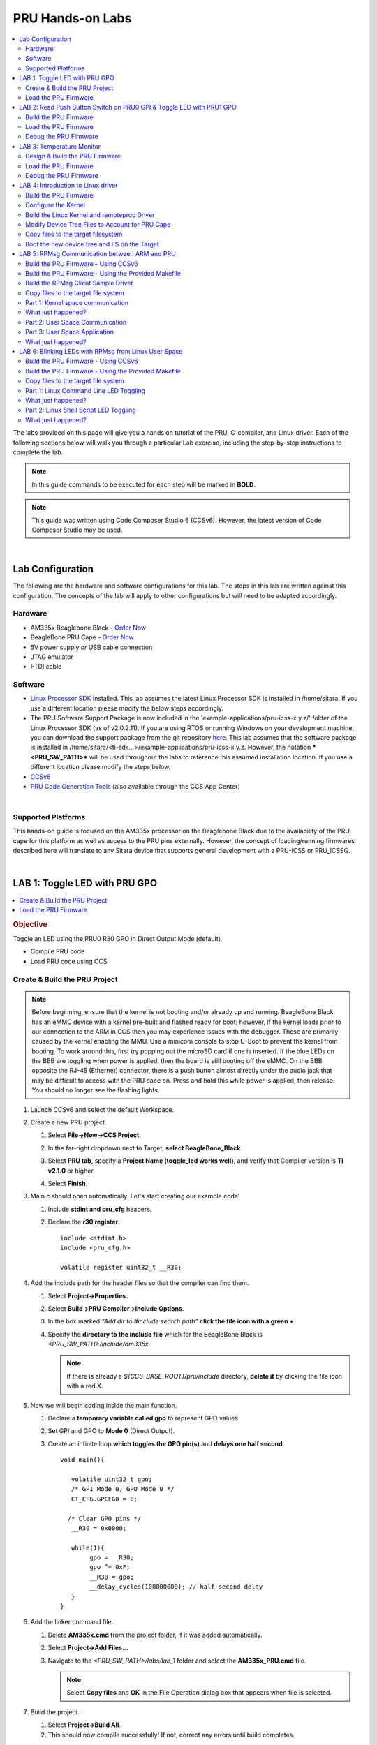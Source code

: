 .. _pru_hands_on_labs:

PRU Hands-on Labs
-----------------

.. contents:: :local:

The labs provided on this page will give you a hands on tutorial of the
PRU, C-compiler, and Linux driver. Each of the following sections below
will walk you through a particular Lab exercise, including the
step-by-step instructions to complete the lab.

.. note::

    In this guide commands to be executed for each step will be
    marked in **BOLD**.

.. note::

    This guide was written using Code Composer Studio 6 (CCSv6). However, the
    latest version of Code Composer Studio may be used.

|

.. _pru_hands_on_labs_lab_configuration:

Lab Configuration
^^^^^^^^^^^^^^^^^

The following are the hardware and software configurations for this lab.
The steps in this lab are written against this configuration. The
concepts of the lab will apply to other configurations but will need to
be adapted accordingly.

Hardware
""""""""

-  AM335x Beaglebone Black - `Order
   Now <http://beagleboard.org/Products>`__
-  BeagleBone PRU Cape - `Order Now <http://www.ti.com/tool/PRUCAPE>`__
-  5V power supply *or* USB cable connection
-  JTAG emulator
-  FTDI cable

Software
""""""""

-  `Linux Processor SDK <http://www.ti.com/tool/PROCESSOR-SDK-AM335X>`__
   installed. This lab assumes the latest Linux Processor SDK is
   installed in /home/sitara. If you use a different location please
   modify the below steps accordingly.
-  The PRU Software Support Package is now included in the
   'example-applications/pru-icss-x.y.z/' folder of the Linux Processor
   SDK (as of v2.0.2.11). If you are using RTOS or running Windows on
   your development machine, you can download the support package from
   the git repository
   `here <https://git.ti.com/pru-software-support-package/pru-software-support-package/trees/master>`__.
   This lab assumes that the software package is installed in
   /home/sitara/<ti-sdk...>/example-applications/pru-icss-x.y.z.
   However, the notation ***<PRU_SW_PATH>*** will be used throughout
   the labs to reference this assumed installation location. If you use
   a different location please modify the steps below.
-  `CCSv6 <https://www.ti.com/tool/download/CCSTUDIO>`__
-  `PRU Code Generation
   Tools <http://software-dl.ti.com/codegen/non-esd/downloads/download.htm#PRU>`__
   (also available through the CCS App Center)

|

Supported Platforms
"""""""""""""""""""

This hands-on guide is focused on the AM335x processor on the Beaglebone
Black due to the availability of the PRU cape for this platform as well
as access to the PRU pins externally. However, the concept of
loading/running firmwares described here will translate to any Sitara device
that supports general development with a PRU-ICSS or PRU_ICSSG.

|

.. _pru_hands_on_labs_lab_1:

LAB 1: Toggle LED with PRU GPO
^^^^^^^^^^^^^^^^^^^^^^^^^^^^^^

.. contents:: :local:

.. rubric:: Objective


Toggle an LED using the PRU0 R30 GPO in Direct Output Mode (default).

-  Compile PRU code
-  Load PRU code using CCS

Create & Build the PRU Project
""""""""""""""""""""""""""""""

.. note::

    Before beginning, ensure that the kernel is not booting and/or already
    up and running. BeagleBone Black has an eMMC device with a kernel
    pre-built and flashed ready for boot; however, if the kernel loads prior
    to our connection to the ARM in CCS then you may experience issues with
    the debugger. These are primarily caused by the kernel enabling the MMU.
    Use a minicom console to stop U-Boot to prevent the kernel from booting.
    To work around this, first try popping out the microSD card if one is
    inserted. If the blue LEDs on the BBB are toggling when power is
    applied, then the board is still booting off the eMMC. On the BBB
    opposite the RJ-45 (Ethernet) connector, there is a push button almost
    directly under the audio jack that may be difficult to access with the
    PRU cape on. Press and hold this while power is applied, then release.
    You should no longer see the flashing lights.


#. Launch CCSv6 and select the default Workspace.

#. Create a new PRU project.

   #. Select **File->New->CCS Project**.

   #. In the far-right dropdown next to Target, **select BeagleBone_Black**.

   #. Select **PRU tab**, specify a **Project Name (toggle_led works
      well)**, and verify that Compiler version is **TI v2.1.0** or higher.

   #. Select **Finish**.

      .. image:: /images/Pru_lab1_newproj.png

#. Main.c should open automatically. Let's start creating our example code!

   #. Include **stdint and pru_cfg** headers.

   #. Declare the **r30 register**.

      ::

          include <stdint.h>
          include <pru_cfg.h>

          volatile register uint32_t __R30;

#. Add the include path for the header files so that the compiler can find them.

   #. Select **Project->Properties**.

   #. Select **Build->PRU Compiler->Include Options**.

   #. In the box marked *"Add dir to #include search path"* **click the
      file icon with a green +**.

   #. Specify the **directory to the include file** which for the
      BeagleBone Black is *<PRU_SW_PATH>/include/am335x*


      .. note::

          If there is already a *${CCS_BASE_ROOT}/pru/include* directory,
          **delete it** by clicking the file icon with a red X.

      .. image:: /images/Pru_lab1_include.png

#. Now we will begin coding inside the main function.

   #. Declare a **temporary variable called gpo** to represent GPO values.

   #. Set GPI and GPO to **Mode 0** (Direct Output).

   #. Create an infinite loop **which toggles the GPO pin(s)** and **delays
      one half second**.

      ::

          void main(){

             volatile uint32_t gpo;
             /* GPI Mode 0, GPO Mode 0 */
             CT_CFG.GPCFG0 = 0;

            /* Clear GPO pins */
             __R30 = 0x0000;

             while(1){
                  gpo = __R30;
                  gpo ^= 0xF;
                  __R30 = gpo;
                  __delay_cycles(100000000); // half-second delay
             }
          }

#. Add the linker command file.

   #. Delete **AM335x.cmd** from the project folder, if it was added
      automatically.

   #. Select **Project->Add Files...**

   #. Navigate to the *<PRU_SW_PATH>/labs/lab_1* folder and select the
      **AM335x_PRU.cmd** file.

      .. note::

          Select **Copy files** and **OK** in the File Operation dialog box that
          appears when file is selected.

      .. image:: /images/Pru_lab1_fileopbox.png

#. Build the project.

   #. Select **Project->Build All**.

   #. This should now compile successfully! If not, correct any errors
      until build completes.

|

Load the PRU Firmware
"""""""""""""""""""""

#. Select View->Target Configurations to see a list of available
   configurations. **Note** that this list may be empty.

   #. To create a new one **right click in the white space** in the Target
      Configurations window and select **New Target Configuration**.

   #. Specify a **filename** (such as **BBB_SDXDS200_pru.ccxml** if using
      an XDS200 emulator) and select **Finish**.

   #. After the file opens select your **emulator** in the **Connection**
      drop-down.

   #. Under Board or Device select the **BeagleBone_Black**.

   #. Click the **Advanced** tab at the bottom of that window, select the
      **CortxA8 core**, and browse to the **PRU_CAPE.gel file** (found in
      *<PRU_SW_PATH>/pru_cape).*

   #. Click Save and close this file.

      .. image:: /images/Pru_lab1_targetconfig.png

#. Let’s launch the debugger and load the code!

   #. In the "Target Configurations" view, right click the Target
      Configuration file we just created and select **Launch Selected
      Configuration**. Note that **Launch Selected Configuration** might not
      appear if you right click the file in a view other than "Target
      Configurations".

   #. After it loads right click on the CortxA8 core and select **Connect
      Target**.
   #. Run the GEL script under
      **Scripts->Initialization->PRU_Cape_Init**.

      .. note::

          This runs basic initialization code for pin muxing.

   #. After the script runs, right click on the CortxA8 core and select
      **Disconnect Target**.

   #. Right click on the PRU_0 core and select **Connect Target**.

   #. Load the example you just build by selecting **Run->Load->Load
      Program**.

   #. Select **Browse**, navigate to the project directory (by default
      /home/sitara/workspace_6.0/toggle_led/debug/) and select the
      **toggle_led.out** file.

   #. Select the **green arrow** to run your code.

   #. You should now see the LEDs toggle!

#. When you're all done enjoying your work, terminate the debug session
   using the big red square.

|

.. _pru_hands_on_labs_lab_2:

LAB 2: Read Push Button Switch on PRU0 GPI & Toggle LED with PRU1 GPO
^^^^^^^^^^^^^^^^^^^^^^^^^^^^^^^^^^^^^^^^^^^^^^^^^^^^^^^^^^^^^^^^^^^^^

.. contents:: :local:

.. rubric:: Objective

PRU multi-core communication.

Build the PRU Firmware
""""""""""""""""""""""

1. Launch CCSv6 and select the default Workspace.

2. Create two new PRU projects – one for PRU0 and one for PRU1.

   a. Select **File->New->CCS Project**.

   b. In the far-right dropdown next to Target, **select
      BeagleBone_Black**.

   c. Select **PRU tab**, specify a **Project Name** (e.g., button_led_0
      & button_led_1), and verify that Compiler version is **TI v2.1.0** or
      higher.

   d. Select **Finish**.

   e. **Remember to create two separate projects, button_led_0 &
      button_led_1**.

3. Copy the button_led_n.c and AM335x_PRU.cmd from the
   *<PRU_SW_PATH>/labs/lab_2* directory into the new projects.

   a. You can do this by selecting **File->Open File**, navigating to the
      button_led_n.c and AM335x_PRU.cmd and **copying them to the
      project**.

   b. Alternatively, you can browse to the directory in an explorer window
      and drag/drop them as you would in Windows, or use Project->Add Files...

4. Remove main.c from the projects. main() has been implemented in
   button_led_n.c

5. Now we will begin modifying the code in button_led_0.c

   a. Include the **pru_intc.h header file**. Open it and examine the
      contents for a better understanding of the pruIntc structure. You should
      find it in *<PRU_SW_PATH>/include*

   b. Notice the new **declaration for the r31 register** as we did
      previously for the r30 register. This allows us to directly access this
      register to generate interrupts.

   c. Notice the **declarations for the interrupt** we will generate to
      signal to PRU1 that SW1 was pressed. The PRU cores can generate
      interrupts manually using events 16-31; however, these are mapped to
      bits [3:0] in the r31 register. Additionally we have to trigger bit 5 to
      strobe the interrupt. As an example, we pass 0b000 ORed with 0x20 to
      generate an interrupt on event 16. For more information see the
      definition of r31 writes in the device specific TRM.

      ::

         /* Defines */ /* PRU0-to-PRU1 interrupt */

         define PRU0_PRU1_EVT (16)
         define PRU0_PRU1_TRIGGER (__R31 = (PRU0_PRU1_EVT - 16) | (1 << 5))

   d. Define the **GPI offset** for SW1 which is located in GPI5.

      ::

          /* SW1 offset */
          define SW1 (1 << 5)

   e. Go to the **configIntc function**. This function is mostly intact,
      but you will need to **fill out the register values** in order to
      configure the interrupt. Refer to the PRU INTC register descriptions in
      the device specific TRM for register layouts. For this exercise you will
      want to configure these registers such that:

      i. **Event 16 is mapped to Channel 1**

      ii. **Channel 1 is mapped to Host 1**

      iii. **Ensure event 16 is clear**

      iv. **Enable event 16**

      v. **Enable Host 1**

      vi. **Globally enable interrupts**

          ::

              /* Map event 16 to channel 1 */ CT_INTC.CMR4_bit.CH_MAP_16 = 1;

              /* Map channel 1 to host 1 */ CT_INTC.HMR0_bit.HINT_MAP_1 = 1;

              /* Ensure event 16 is cleared */ CT_INTC.SICR = 16;

              /* Enable event 16 */ CT_INTC.EISR = 16;

              /* Enable Host interrupt 1 */ CT_INTC.HIEISR |= (1 << 0);

              /* Globally enable host interrupts */ CT_INTC.GER = 1;

          .. note::

              Remember that you can use the CodeCompletion feature within CCS for a
              list of available registers and bit fields in the structure! To access
              it simply hit Ctrl+space after the dot (it should also open
              automatically when you type the dot).

   f. Within the while(1) loop we are going to begin **polling the status
      of the R31 register** to determine if the button has been pressed. When
      the button is pressed, you will generate the interrupt to PRU1 and wait
      500ms as a cheap 'debounce'.

      ::

          while(1){
             if ((__R31 & SW1) != SW1){
                 /* Interrupt PRU1, wait 500ms for cheap "debounce" */
                 /* TODO: Trigger interrupt - see #defines */
                 __delay_cycles(100000000); /* 500ms @ 200MHz */

      .. note::

          The switches are active low so we are looking for it to go low.

6. Save the file, and then add the include directory to the Include
   Search Path to the button_led_0 project.

   a. Select **Project->Properties**.

   b. Select **Build->PRU Compiler->Include Options**.

   c. In the box marked *"Add dir to #include search path"* **click the
      file icon with a green +**.

   d. Specify the **directory to the include file** which for the
      BeagleBone Black is *<PRU_SW_PATH>/include/am335x*

      .. note::

          If there is already a *${CCS_BASE_ROOT}/pru/include* directory,
          **delete it** by clicking the file icon with a red X.

7. Select OK and **build the project**. This should now compile
   successfully! If not, correct any errors until build completes.

8. Let's go modify the code in button_led_1.c

   a. Include the **pru_intc.h header file**.

   b. Notice the **define for HOST1_MASK**. Hosts 0 and 1 are
      automatically mapped to bits 30 and 31, respectively, in the r31
      register. To view the status of Host 1 we mask out the lower 31 bits.

   c. Create a **define to toggle the BLUE LED** which is located on **PRU1
      GPO 3**.

      ::

          define TOGGLE_BLUE (__R30 ^= (1 << 3))


   d. Notice the while(1) loop which is waiting for the Host 1 interrupt.

      ::

          /* Spin in loop until interrupt on HOST 1 is detected */
          while(1){

              if (__R31 & HOST1_MASK){
                  TOGGLE_BLUE;

   e. Once the interrupt is received we need to clear it by **clearing the
      event**.

      ::

          /* Clear interrupt event */ CT_INTC.SICR = 16;

9. Save the file, and then add the include directory to the Include
   Search Path of the button_led_1 project as before.

10. Select OK and then **build the project**. This should now compile
    successfully! If not, correct any errors until build completes.


Load the PRU Firmware
"""""""""""""""""""""

11. Let's launch the debugger and load the code!

    a. Right click the Target Configuration file we created earlier and
       select **Launch Selected Configuration**.

    b. After it loads right click on the CortxA8 core and select **Connect
       Target**.
    c. Run the GEL script under **Scripts->Initialization->Init**.

    d. Right click on the PRU0 core and select **Connect Target**.

    e. Load the example you just built by selecting **Project->Load->Load
       Program**, then navigate to the project for button_led_0 and **select
       button_led_0.out**

    f. Select the **green arrow** to run your code.

    g. Right click on the PRU1 core and select **Connect Target**.

    h. Load the second example you built by selecting **Run->Load->Load
       Program**, then navigate to the project for button_led_1 and **select
       button_led_1.out**

    i. Select the **green arrow** to run your code.

    j. You should now see the other BLUE LED toggle when you press SW1! If
       not, keeping reading...

Debug the PRU Firmware
""""""""""""""""""""""

12. Do you see the LED light up when you press SW1? If not, it sounds
    like a problem you will have to debug...

    a. For this exercise we are going to take it easy on you and provide the
       answer; however, first a quick explanation of why your code is not
       working.

    b. This is a very tightly controlled while loop containing only 4
       assembly instructions. Because every instruction is single cycle it will
       only take **4 cycles** to complete. Normally this would not be an issue,
       but there is a **slight delay in the time it takes for our write to the
       SICR to actually clear event 16**.

    c. To work around these we need to add a **very small CPU delay** after
       the write to SICR. We chose **5 cycles** even though it is overkill, but
       we wanted to be safe and guarantee that the event was cleared before the
       loop cycled back.

       ::

           /* Clear interrupt event */ CT_INTC.SICR = 16;
           /* Delay to ensure the event is cleared in INTC */ __delay_cycles(5);

    d. **Without this delay, r31[31] is still high when the loop repeats and
       checks the status of the interrupt**. Since the event has not been
       cleared yet, the **GPO pin is instantly toggled off** before we can see
       it toggled on.

    e. **Rebuild the project, reload and observe.** The LED should now
       toggle when you press SW1! No, really, you should. If you don't, this
       time it really is a bug.

|

.. _pru_hands_on_labs_lab_3:

LAB 3: Temperature Monitor
^^^^^^^^^^^^^^^^^^^^^^^^^^

.. contents:: :local:

.. rubric:: Objective

Design a temperature monitor application on the PRU that periodically
measures ambient temperature and toggles a Red LED if the temperature
increases and a Blue LED if the temperature decreases.

-  Step through PRU code in CCS

Design & Build the PRU Firmware
"""""""""""""""""""""""""""""""

1. Go through the
   :download:`PRU Training session: Designing a PRU Application </files/sitara-boot-camp-13-pru-module-3-presentation.pdf>`.
   This interactive training session
   introduces a step-by-step design process and walks through using this
   process to design a Temperature Monitor application for the PRU.
   The Temperature Monitor application based on the training session is
   already written for you. However, you can also try writing the
   Temperature Monitor application yourself! The rest of this lab will take
   a closer look at the source code, run it on the PRU, and measure PRU
   cycles using the CCS debugger.

2. Launch CCSv6 and select the default Workspace.

3. Create two new PRU projects – one for PRU0 and one for PRU1.

   a. Select **File->New->CCS Project**.

   b. Next to Target **select BeagleBone_Black**.

   c. Select **PRU tab**, specify a new **Project Name** (e.g.,
      temp_monitor_slave_0 & temp_monitor_master_1), verify that
      Compiler version is **TI v2.1.0**, and select “Empty Project.” Note: If
      “Empty Project (with main.c)” is selected, you will need to delete
      **main.c** in the project directory (added by default).

   d. Select **Finish**.

   e. **Remember to create two separate projects**.

4. Copy the temp_monitor_master_1.c, PRU_1wire.h, AM335x_PRU.cmd,
   and resource_table_empty.h from the
   *<PRU_SW_PATH>/pru_cape/pru_fw/PRU_HDQ_TempSensor1* directory into
   the new temp_monitor_master_1 project

   a. You can do this by selecting **File->Open File**, navigating to the
      temp_monitor_master_1.c, PRU_1wire.h, AM335x_PRU.cmd, and
      resource_table_empty.h; and **copying them to the project**.

   b. Alternatively, you can browse to the directory in an explorer window
      and drag/drop them as you would in Windows.

5. Copy the temp_monitor_slave_0.c, PRU_1wire.h, AM335x_PRU.cmd and
   resource_table_empty.h from the
   *<PRU_SW_PATH>/pru_cape/pru_fw/PRU_HDQ_TempSensor0* directory into
   the new temp_monitor_slave_0 project

6. For each project, add the include directory to the Include Search
   Path.

   a. Select **Project->Properties**.

   b. Select **Build->PRU Compiler->Include Options**.

   c. In the box marked *"Add dir to #include search path"* **click the
      file icon with a green +**.

   d. Specify the **directory to the include file** which for the
      BeagleBone Black is *<PRU_SW_PATH>/include/am335x*

      .. note::

          If there is already a *${CCS_BASE_ROOT}/pru/include* directory,
          **delete it** by clicking the file icon with a red X.

7. **Build** each project.

8. Let's take a look at the code in temp_monitor_master_1.c

   a. Notice the mapping for the interrupt controller in the **intc_config
      function**. Both lab 2 & 3 use the same basic steps to configure the
      INTC. However, the temp monitor implementation in lab 3 uses non-indexed
      registers (i.e. ESR0, SECR0, etc), whereas lab 2 used the indexed
      registers (i.e. EISR, SICR, etc). **The indexed and non-indexed
      registers offer two approaches to accomplish the same end result**.

   b. Review the event to channel to host mapping. Note "Host 0" will be
      used to interrupt the PRU0 slave and "Host 1" will be used to interrupt
      the PRU1 master.

   c. Notice that after the PRU master code configures the INTC and PWM, it
      waits on an interrupt from the PRU slave that indicates the slave has
      completed its own configuration steps and is ready to start
      communicating with the temperature sensor. **Does this impact the order
      that we need to run each PRU core?**

      .. note::

          If the PRU INTC is not configured before the PRU slave starts running,
          the event generated by the PRU slave will not be detected and the PRU
          master will be perpetually waiting for this event. To eliminate this
          configuration dependency, an alternate solution would be to have the ARM
          pre-configure the PRU INTC prior to enabling the PRU cores.


   d. Notice how the PRU master code handles monitoring for multiple
      interrupts. The code first detects that an event has generated on the
      specific Host interrupt and then checks what is the highest priority
      event that has occurred on this Host interrupt.

      ::

          /* Detect interrupt */ while((__R31 & 0x80000000) == 0){}

          /* Identify highest priority event */ int_val = CT_INTC.HIPIR1;


      .. note::

          The priority for a given interrupt can be controlled through the PRU
          INTC system event and channel mapping— lowered numbered events and
          channels have higher priority. In our temp monitor implementation,
          **which event will have the highest priority?**


9. Let's go look at the code in temp_monitor_slave_0.c

   a. Notice that as observed in the PRU master code, the PRU slave first
      configures the IEP Timer and DigIO and then interrupts the PRU master to
      signal that it’s ready to communicate with the temperature sensor.

   b. Notice that in the **iep_timer_config function**, the PRU slave
      stores different increments of time required by 1-wire protocol (i.e.
      480 us, 60 us, 15 us, 1 us) as separate PRU IEP CMP values. The 1-Wire
      Protocol functions (**write_0, write_1, read, init**) then call the
      **timer function** that detects an IEP interrupt for the appropriate CMP
      value.

      .. note::

          In **timer function** we add a **very small CPU delay** after clearing
          the IEP timer event source and before clearing the PRU INT— similar to
          lab 2. Without this delay, the CMP_STATUS is still set when the INTC
          status is cleared and the INTC will immediately re-detect and set the
          event.

      ::

          /* Clear IEP Timer system event */ CT_IEP.CMP_STATUS = (1 << wait480us);
          __delay_cycles(4);
          CT_INTC.SECR0 = (1 << PRU_IEP_EVT);

   c. Notice that the 1-Wire Protocol functions (**write_0, write_1,
      read, init**) configure the IEP DigIO for tri-state mode to allow the
      1-wire signal to float "high". For example in the **init function**:

      ::

          /* Drive OUT_1WIRE low */ CT_IEP.DIGIO_DATA_OUT_EN = 0x0;
          timer(wait480us);

          /* Set OUT_1WIRE in tri-state mode */ CT_IEP.DIGIO_DATA_OUT_EN = OUT_1WIRE;

   d. Notice that the other steps in the PRU slave code match the diagram
      that we architected in Design Step 5.

Load the PRU Firmware
"""""""""""""""""""""

10. Let’s launch the debugger and load the code!

    a. Right click the Target Configuration file we created earlier and
       select **Launch Selected Configuration**.

    b. After it loads right click on the CortxA8 core and select **Connect
       Target**.

    c. Run the GEL script under **Scripts->Initialization->Init**.

    d. Right click on the PRU1 core and select **Connect Target**.

    e. Load the example you just built by selecting **Project->Load->Load
       Program**, then navigate to the project for temp_monitor_master_1 and
       **select temp_monitor_master_1.out**

    f. Select the **green arrow** to run your code.


       .. note::

           PRU1 needs to be run first because of the INTC configuration dependency.

    g. Right click on the PRU0 core and select **Connect Target**.

    h. Load the second example you built by selecting **Project->Load->Load
       Program**, then navigate to the project for temp_monitor_slave_0 and
       **select temp_monitor_slave_0.out**

    i. Select the **green arrow** to run your code.

    j. You should now see the RED or BLUE LED toggle depending on the change
       in temperature! (Note neither LED will be illuminated if there is no
       change in temperature.)

    k. Place either your thumb or the palm of your hand over TEMP1
       temperature sensor to see the temperature rise and the RED LED
       illuminated. Remove your thumb or palm to see the temperature fall and
       the BLUE LED illuminated.

Debug the PRU Firmware
""""""""""""""""""""""

11. During our design discussion, we were unsure how many PRU cycles the
    CRC calculation would consume. Let’s actually measure the PRU cycles
    using the CCS debugger!

    a. Click on each PRU core and select the **yellow pause button** to
       suspend each core.

    b. Reload the code for each PRU core by selecting
       **Project->Load->Reload Program**.

    c. Click on the **PRU0 core**.

    d. Set a breakpoint in **temp_monitor_slave_0.c, line 139** when the
       PRU calculates the CRC.

    e. Click on the **PRU1 core** and select the **green arrow** to run your
       code.

    f. Click on the **PRU0 core** and select the **green arrow** to run your
       code

    g. When the PRU0 core breaks on line 139, open the Registers window and
       enable the PRU Cycle Counter in the **PRU0_CTRL.CTRL[CTR_EN]**. If the
       Registers window is not already open, select **View->Registers**

    h. Select **Run->Step Over** to step over this line.

    i. In the Registers window, read the value in **PRU0_CTRL.CYCLE**
       register. This is the number of PRU cycles required to calculate the CRC
       for each byte.

|

.. _pru_hands_on_labs_lab_4:

LAB 4: Introduction to Linux driver
^^^^^^^^^^^^^^^^^^^^^^^^^^^^^^^^^^^

.. contents:: :local:

.. rubric:: Objective

To test the Linux remoteproc driver. We will first add a resource table
to the projects we created earlier in lab 2, rebuild those projects,
load the .out files into the target filesystem and then use the
remoteproc driver to load that code into the PRU cores.


.. note::

    Starting in Linux Processor SDK 2.0.2.11 the remoteproc and rpmsg
    drivers are enabled by default in the provided kernel configuration and
    default binaries. Therefore, it is no longer necessary to modify the
    .config in order to load firmwares into the PRU cores.

|


Build the PRU Firmware
""""""""""""""""""""""

1. Launch CCSv6 and select the default Workspace.

2. Open the **button_led_0 project**.

   a. In the button_led_0 project, select **File->Open File** and copy in
      the **resource_table_0.h file** from *<PRU_SW_PATH>/labs/lab_4* or
      use **Project->Add Files...** to add the file to the project and copy it
      into the workspace.

   b. In the AM335x.cmd file, add a line telling the linker where to place
      the new **.resource_table** section.

      .. image:: /images/Pru_lab4_linkcmd.png

   c. In button_led_0.c **include the resource_table_0.h file**.


      ::

          include <stdint.h>
          include <pru_cfg.h>
          include <pru_intc.h>
          include "resource_table_0.h"

   d. **Rebuild the project** and ensure that it builds correctly without
      errors.

3. Open the **button_led_1 project**.

   a. Select **File->Open File** and copy in the **resource_table_1.h
      file** from *<PRU_SW_PATH>/labs/lab_4* or use **Project->Add
      Files...** and copy the file into the workspace.

   b. In button_led_1.c **include the resource_table_1.h file**.

   c. Rebuild the project and ensure that it builds correctly without
      errors.

   d. You may choose to launch the debugger and verify that both projects
      run without issues.


Configure the Kernel
""""""""""""""""""""

.. note::

    This step is needed before building the kernel, kernel modules, device
    tree files, etc. For more information about these steps, see the
    :ref:`Kernel Users Guide <linux_kernel_users_guide>`.

4. Prepare to build the kernel, kernel modules, device tree files, etc

   a. Export the terminal PATH to where the cross compiler toolchain files
      can be found. This can be found in the *linux-devkit/sysroots/<Arago
      Linux>/user/bin* of your SDK directory where your Arago Linux version
      may be *x86_64-arago-linux*. Be sure to include */home/<user>/* before
      your SDK directory.

      ::

          export PATH=$PATH:<SDK path>/linux-devkit/sysroots/<Arago
          Linux>/usr/bin/

      .. note::

          You will have to do this each time you open a new terminal.

   b. Clean the kernel sources

      ::

          make ARCH=arm CROSS_COMPILE=arm-linux-gnueabihf- distclean

   c. Configure the kernel

      ::

          make ARCH=arm CROSS_COMPILE=arm-linux-gnueabihf- multi_v7_defconfig ti_multi_v7_prune.config no_smp.config


Build the Linux Kernel and remoteproc Driver
""""""""""""""""""""""""""""""""""""""""""""

5. Beginning with Linux Processor SDK v2.0.2.11, the remoteproc and
   rpmsg modules are enabled by default and included out of the box in the
   Linux Processor SDK. These instructions assume users use the prebuilt
   kernel and driver modules used in the create SD card script, so we do
   not need to rebuild the kernel and driver modules. See section "Copy
   files to the target filesystem" for information on using the create SD
   card script. More information on enabling the remoteproc and rpmsg
   modules may be found in the "Configuring the Kernel" section of
   :ref:`pru_getting_started_labs_initialize_from_linux`.


Modify Device Tree Files to Account for PRU Cape
""""""""""""""""""""""""""""""""""""""""""""""""

The SDK includes example device tree source files for several TI and
community boards, like the Beaglebone Black. Since the PRU cape requires
certain pin muxing and configuration to be configured to be usable in
Linux, this requires modifications to the device tree files.

6. Modify to SDK provided DTS (devicetree source) files to account for
   the PRU cape.

   a. Copy the am335x-boneblack-prucape.dtsi from the
      **<PRU_SW_PATH>/pru_cape** directory to arch/arm/boot/dts.

   b. In your kernel source tree, open
      arch/arm/boot/dts/am335x-boneblack.dts for editing.

   c. Add the below line to include the PRU Cape DTS file **to the bottom**
      of the am335x-boneblack.dts file.
      **#include "am335x-boneblack-prucape.dtsi"**


      .. note::

          It is very important that this edit be made at the end of the file. Not
          included with the other include files. Device Trees work with an
          "overlay" mentality, applying changes as they are found serially to a
          "tree" structure. We need the edits made for the PRU cape to be applied
          last.

   d. Save the file.

   e. Compile the DTS file:
      **make ARCH=arm CROSS_COMPILE=arm-linux-gnueabihf-
      am335x-boneblack.dtb**


Copy files to the target filesystem
"""""""""""""""""""""""""""""""""""

So far, we've built the PRU firmware and the modified device tree. Now,
we need to copy these files to the target filesystem. We're going to
keep things simple and make some assumptions. If you've done things
differently in your set up, then you'll need to adapt these instructions
to your set up.

7. We need to get the new device tree and PRU firmware running on the
   Beaglebone Black. The easiest way to do this is with an SD card. There
   are lots of other alternatives (boot from TFTP with an initramfs, boot
   from TFTP and mount the FS over NFS, copy everything to the Beaglebone
   Black's eMMC, etc.). Feel free to adapt these instructions to your
   desired setup.

   a. Use the script included with the SDK to create a bootable SD card.

      You can find instructions on this process at the
      :ref:`Linux SD Card Creation Guide <processor-sdk-linux-create-sd-card>`.

   b. Once the card is created, mount it on your Linux host to copy the
      files to it.

   c. The rootfs partition on the SD card contains the target filesystem.
      Copy the files from your development host to the SD card:

      i. Copy the **button_led_0.out** and **button_led_1.out** from your
         CCS workspace where they were built to the **/lib/firmware/pru**
         directory of the rootfs partition.

      ii. Make a copy of am335x-boneblack.dtb, in the same directory
          arch/arm/boot/dts, and change its name to am335x-boneblack-prucape.dtb.

      iii. Copy the am335x-boneblack-prucape.dtb from arch/arm/boot/dts to the
           boot directory of the rootfs partition of the SD card.

      iv. Change the "am335x-boneblack.dtb" symlink in the rootfs/boot
          directory to point to the am335x-boneblack-prucape.dtb instead of the
          default.
          **sudo ln -f -s am335x-boneblack-prucape.dtb am335x-boneblack.dtb**

      v. Use the **sync** command to make sure all of your changes have been
         committed to the SD card.

|

Boot the new device tree and FS on the Target
"""""""""""""""""""""""""""""""""""""""""""""

Now we're ready to try everything out.

8. Move the SD card from the host PC to the target board.

9. Boot the Beaglebone Black from the SD Card by holding down the "boot"
   button while applying power with either the USB cable or a dedicated 5V
   power source. The "boot" button may be difficult to get to with the PRU
   cape in place. It is right above the micro SD card slot.

10. Wait for the kernel to boot. At the prompt, login with "root" and no
    password.

11. Use the remoteproc sysfs interface to specify which firmwares you
    want the remoteproc driver to load

    ::

        echo 'pru/button_led_0.out' > /sys/class/remoteproc/remoteproc1/firmware
        echo 'pru/button_led_1.out' > /sys/class/remoteproc/remoteproc2/firmware

12. Once again use the remoteproc sysfs interface to load and then run
    the PRU cores

    ::

        echo 'start' > /sys/class/remoteproc/remoteproc1/state
        echo 'start' > /sys/class/remoteproc/remoteproc2/state

13. Observe the LEDs blink.

    a. Once 'start' has been echoed into the 'state' attribute the
       remoteproc firmware will load the PRU cores and then run them. You
       should be able to see the LED toggle as you press the switch as before
       in Lab 2.

    b. If you would like to unload and then reload the PRU cores, use the
       commands below:

       ::

           echo 'stop' > /sys/class/remoteproc/remoteproc1/state
           echo 'stop' > /sys/class/remoteproc/remoteproc2/state
           echo 'start' > /sys/class/remoteproc/remoteproc1/state
           echo 'start' > /sys/class/remoteproc/remoteproc2/state

|

.. _pru_hands_on_labs_lab_5:

LAB 5: RPMsg Communication between ARM and PRU
^^^^^^^^^^^^^^^^^^^^^^^^^^^^^^^^^^^^^^^^^^^^^^

.. contents:: :local:

.. rubric:: Objective

This lab will show how to build a firmware that uses the rpmsg_lib PRU
library in order to enable communication with the ARM core running
Linux. Part 1 will walk you through creating the PRU firmware and
loading the modules necessary for PRU to kernel space communication.
Part 2 will use a different Linux module in order to expose a user space
interface for PRU communication. Part 3 will show how to create a user
space C application that can send and receive messages to a PRU core.
**This lab expects to use the remoteproc Linux driver to load the PRU
firmware.** Please complete and understand :ref:`pru_hands_on_labs_lab_4`
before beginning this lab.


Build the PRU Firmware - Using CCSv6
""""""""""""""""""""""""""""""""""""

1. Launch CCSv6 and select the default Workspace.

2. Import the **PRU_RPMsg_Echo_Interrupt1** and **PRU_Halt**
   projects from the lab_5 solution folder.

   a. **Project->Import CCS Projects...**

   b. Click **Browse...**

   c. Navigate to **<PRU_SW_PATH>/labs/lab_5/solution** and click **OK**
      (where <PRU_SW_PATH> is the path to your PRU Software Support Package
      installation).

   d. Click the checkbox next to both projects in order to select them and
      then click **Finish**. (For this lab, you do not need to check
      'Automatically import referenced projects...' or 'Copy project into
      workspace'.)


      .. image:: /images/Lab5_import.png

3. Make sure that the compiler include options for both projects point
   to the include folders provided with the software package.

   a. **Right-click on each project in the Project Explorer and then click
      Properties**.

   b. Expand **Build** then expand **PRU Compiler** and then click on
      **Include Options**.

   c. Make sure that **"../../../../../include"** is there as an include
      path.

   d. Also make sure that **"../../../../../include/am335x"** is there as
      an include path.

      .. image:: /images/2_0-Lab5_include_path.PNG

   e. Click **OK**.

4. Make sure that the **rpmsg_lib** library is added in the
   **PRU_RPMsg_Echo_Interrupt1** project.

   a. **Right-click on PRU_RPMsg_Echo_Interrupt1 in the Project Explorer
      and then click Properties**.

   b. Expand **Build** then expand **PRU Linker** and then click on **File
      Search Path**.

   c. Make sure that **"../../../../../lib/rpmsg_lib.lib"** is there as an
      included library file.

      .. image:: /images/Lab5_include_library.png

   d. Click **OK**.

5. Build each project and make sure there are no errors.

   a. **Right-click on each project in the Project Explorer and then click
      Rebuild Project**.

|

Build the PRU Firmware - Using the Provided Makefile
""""""""""""""""""""""""""""""""""""""""""""""""""""

6. Open a command prompt or terminal window.

7. Set the PRU_CGT environment variable to point to the PRU code
   generation tools folder. This folder is included in the Linux Processor
   SDK v2.0.2.11 and newer.

   a. Linux: **export
      PRU_CGT=<path_to_Linux_proc_sdk>/linux-devkit/sysroots/x86_64-arago-linux/usr/share/ti/cgt-pru**

   b. Windows: **set
      PRU_CGT=C:/TI/ccs_v6_<version>/ccsv6/tools/compiler/ti-cgt-pru_2.1.0**

8. Change to the PRU_RPMsg_Echo_Interrupt1 directory.

   a. **cd
      <PRU_SW_PATH>/labs/lab_5/solution/PRU_RPMsg_Echo_Interrupt1**
      (where <PRU_SW_PATH> is the path to your PRU Software Support Package
      installation).

9. Clean the previously generated files, if they exist.

   a. **make clean**

10. Build the project.

    a. **make**

11. Change to the **PRU_Halt** directory and repeat the **make clean**
    and **make** commands. The generated project files will be available in
    a folder named **gen** in each project directory. The output for each
    project should be similar to the below screen shot:

    .. image:: /images/Lab5_build_project.png

|

Build the RPMsg Client Sample Driver
""""""""""""""""""""""""""""""""""""

12. Open a terminal on your Linux development machine and navigate to
    the Linux source directory.

    a. **cd <SDK path>/board-support/linux<version>** (where <SDK path> is
       the location of your Processor SDK installation)

13. Enable the RPMsg Client Sample driver in the kernel config.

    .. note::

           Be sure that you have already followed all the instructions in
           :ref:`pru_hands_on_labs_lab_4`.
           If you opened a new terminal window, you will have to export the PATH
           again.


    a. **make ARCH=arm CROSS_COMPILE=arm-linux-gnueabihf- distclean**

    b. **make ARCH=arm CROSS_COMPILE=arm-linux-gnueabihf-
       tisdk_am335x-evm_defconfig**
    c. **make ARCH=arm CROSS_COMPILE=arm-linux-gnueabihf- menuconfig**

    d. Navigate to **Kernel hacking->Sample kernel code** and type '**Y'**

    e. After typing '**Y'** to include **Sample kernel code** then press
       **Enter** on **Sample kernel code**

    f. Scroll down until you get to **Build rpmsg client sample** and type
       '**M'**

       .. image:: /images/2_0-lab5_menuconfig_rpmsg_client_sample.png

    g. Save the config and exit menuconfig.

    h. Build the driver: **make ARCH=arm
       CROSS_COMPILE=arm-linux-gnueabihf-**

|

Copy files to the target file system
""""""""""""""""""""""""""""""""""""

At this point in the lab, we have built our two PRU firmwares as well as
the new Linux driver. Now we need to get those three files into the file
system of the Beaglebone Black. These next steps will show where to put
each file in the file system. It is left up to the user as to how to get
the files into the file system (:ref:`pru_hands_on_labs_lab_4`
gives instructions on how to do this with an SD card but use whatever
method is most convenient in your development environment).

14. Copy the **PRU_RPMsg_Echo_Interrupt1.out** file that we generated
    above to the **/lib/firmware** directory in your file system. Keep in
    mind that the .out file will be in different locations depending on
    whether you built with CCS (Debug or Release folder) or with the
    Makefile (gen folder).

15. Now copy the **PRU_Halt.out** file (that we also generated above)
    to the **/lib/firmware** directory.

16. Copy the below module from the Linux kernel tree to the
    **/home/root/modules** directory in the file system.

    a. samples/rpmsg/rpmsg_client_sample.ko
       Now we should have the two PRU firmwares in the /lib/firmware directory
       as well as the kernel module in the /home/root/modules directory of the
       file system.

|

Part 1: Kernel space communication
""""""""""""""""""""""""""""""""""

It's time to run the RPMsg echo example with the client sample module.
This lab assumes that you are able to boot the board and navigate to the
**/home/root/modules** directory. If you are having trouble getting to
that point, :ref:`pru_hands_on_labs_lab_4`
gives an example on how to get there by booting with an SD card.

1. Use the remoteproc sysfs interface to point the remoteproc driver to
   the newly built firmwares for each PRU

   ::

       echo 'PRU_Halt.out' > /sys/class/remoteproc/remoteproc1/firmware
       echo 'PRU_RPMsg_Echo_Interrupt1.out' > /sys/class/remoteproc/remoteproc2/firmware

2. Once again use the remoteproc sysfs to load and the run the PRU cores

   ::

       echo 'start' > /sys/class/remoteproc/remoteproc1/state
       echo 'start' > /sys/class/remoteproc/remoteproc2/state

3. In the **/home/root/modules** directory of our board we should have
   our newly built module:

   a. **rpmsg_client_sample.ko**

4. In this portion of the lab we need to insert the module to kickoff
   the back and forth RPMsg echo sample:
   a. **insmod rpmsg_client_sample.ko**

5. After inserting the module, you will see the rpmsg_client_sample
   driver print 100 messages to the console and then exit.

6. If you would like to re-run the echo sample you can remove the
   rpmsg_client_sample driver and then insert it again:

   a. **rmmod rpmsg_client_sample.ko**

   b. **insmod rpmsg_client_sample.ko**

What just happened?
"""""""""""""""""""

**RPMsg Client Sample Module**

Let's discuss the RPMsg Client Sample module first. Open up the file
**/samples/rpmsg/rpmsg_client_sample.c** from the Linux kernel source
with a text editor. There are two methods in this file that are
important for our example: **rpmsg_sample_probe()** and
**rpmsg_sample_cb()**.

**rpmsg_sample_probe()**
This function gets called every time an **rpmsg_channel** is created
with a name that matches the **.name** attribute of the
rpmsg_driver_sample_id_table. The name that corresponds to this
module, and that is in its id_table, is **"rpmsg-client-sample"**
(remember that name, we'll see it again soon). So, when an
rpmsg_channel with the name **"rpmsg-client-sample"** is created, the
rpmsg_sample_probe function is called with the rpmsg_channel as its
only parameter. Looking at the rest of the probe function in the source
code we can see that our module allocates some memory for idata and then
uses **rpmsg_send()** to send a hello world message to the processor on
the other end of the recently opened channel. In our example, the
processor at the other end of the channel is PRU1.

**rpmsg_sample_cb()**
This callback function occurs each time a new message is received at the
ARM core on the rpmsg_channel. In our example, when PRU1 sends a
message through the rpmsg_channel this function is called on the ARM
side. In the source code we can see that the kernel module increments
its message count, checks to see if it has reached the message limit
(100 messages), and if it has not reached the limit it sends another
hello world message.
This RPMsg Client Sample shows everything necessary to create a kernel
module that can communicate with a PRU core through RPMsg. However, this
module does not expose an interface to Linux user space applications so
its usefulness is limited.

**PRU RPMsg Echo Firmware**

Now let's look at the
**lab_5/solution/PRU_RPMsg_Echo_Interrupt1/main.c** file in a text
editor. At the top of the file notice the CHAN_NAME definition:
**"rpmsg-client-sample"**. This is the same name that we pointed out
above in the RPMsg Client Sample driver and this is how we ensure that
our firmware probes that kernel module. The comments are fairly
descriptive in the source code but I'll point out a few things here in
the main() method:

-  An RPMsg channel is created using the **pru_rpmsg_channel**
   function. This is where we use the CHAN_NAME definition that matches
   our sample client module
-  After an interrupt is received (and we do the necessary checks to
   ensure that the interrupt corresponds to a message receive event)
   then we use the **pru_rpmsg_receive** function to receive the
   message from the other end of the channel
-  In this example we are simply echoing whatever message we received
   back to the sender. So we use the **rpmsg_pru_send** function and
   swap the src and dst values and send the message back.

**PRU Halt Firmware**

This firmware is used to generate a valid firmware image for PRU0 in our
example. We need to have a firmware that contains a resource_table
section to be loaded into both PRU cores or else the pruss_remoteproc
module will give us errors when we insert it. Since we did not need PRU0
to do anything in our example we just loaded it with a firmware that
only has one instruction in the main method: __halt().

**Putting It together**

Both of our firmwares that we built were loaded into the PRU cores and
the cores were ran. After this, but before inserting the client sample
module, PRU0 halted itself and PRU1 created its side of an RPMsg channel
with the name **"rpmsg-client-sample"**, and then began waiting for
messages to arrive. After we inserted the rpmsg_client_sample module,
the RPMsg channel creation was completed and a source and destination
were assigned to both sides (the PRU chooses its source address with
CHAN_PORT and the ARM address is assigned by the RPMsg Linux driver).
Since an RPMsg channel was created with our special name the
rpmsg_client_sample module's probe() function was called which started
off a chain of 100 messages back and forth between the Linux kernel on
the ARM and PRU1.

|

Part 2: User Space Communication
""""""""""""""""""""""""""""""""

1. We are now going to make a very small modification to our PRU echo
   firmware which will allow it to create an RPMsg channel with a different
   Linux module (rpmsg_pru.ko) that exposes a character device interface
   to user space.

   a. Change the CHAN_NAME definition in
      **lab_5/solution/PRU_RPMsg_Echo_Interrupt1/main.c** from
      **"rpmsg-client-sample"** to **"rpmsg-pru"**

   b. Rebuild the firmware using either CCS or the Makefile using the steps
      given above

   c. Copy the firmware to the **/lib/firmware** directory in your board's
      file system

   d. Make sure that the **firmware** attribute in the remoteproc sysfs
      interface still points to the newly copied
      PRU_RPMsg_Echo_Interrupt1.out firmware (command given above)

2. If you haven't rebooted your board, remove the rpmsg_client_sample
   module

   a. **rmmod rpmsg_client_sample.ko** (will not be used in this part of
      the example)

3. Use the remoteproc sysfs interface to reload PRU1

   a. **echo 'stop' > /sys/class/remoteproc/remoteproc2/state**

   b. **echo 'start' > /sys/class/remoteproc/remoteproc2/state**

4. Check to make sure a character device was created for our RPMsg
   channel

   a. **ls /dev/ \| grep pru**

   b. There should be a character device named rpmsg_pru31 (since 31 was
      the CHAN_PORT in the PRU firmware)

   c. You can 'echo' and 'cat' the rpmsg_pru31 device file

-  **echo "Hello" > /dev/rpmsg_pru31**
-  **echo "World" > /dev/rpmsg_pru31**
-  **cat /dev/rpmsg_pru31** (you will need to type Ctrl+c after this
   command because of the way the read works)

-  You should see 'Hello' and 'World' echoed back to you on separate
   lines

What just happened?

**PRU RPMsg Echo Firmware**

We changed the CHAN_NAME of our PRU firmware and then reloaded it. This
channel name change causes our channel to connect to, and then probe, a
completely different Linux kernel module. In this case, rpmsg_pru.ko.

**PRU Halt Firmware**

This firmware remained unchanged and just halts PRU0 once it has been
loaded.

**RPMsg PRU Module**

Now we'll take a look at the RPMsg PRU module. Open up the file
**/drivers/rpmsg/rpmsg_pru.c** from the Linux kernel source with a text
editor. Note the .name attribute in the id_table is **"rpmsg-pru"**
which matches our newly re-built PRU1 firmware CHAN_NAME definition.
You can study the module source in depth if you'd like but the gist of
it is that this module implements both the RPMsg functions necessary for
communication between the PRU and the kernel as well as the functions
needed to expose a character device file interface from the kernel to
user space. Once the RPMsg channel is created the probe function will be
called which creates the character device and places the device file in
the /dev/ directory with the name rpmsg_pruX where X is the channel
address of the PRU specified by the CHAN_PORT definition in the PRU
firmware.

**Putting It together**

When we write to the character device file in the /dev/ directory (echo
"Hello" > /dev/rpmsg_pru31) the rpmsg_pru_write function is called
which takes our message and sends it over RPMsg to the PRU core. When
the PRU core echoes the message back, the rpmsg_pru_cb function is
called which stores the message in a fifo in the kernel. When we read
from the character device file in the /dev/ directory (cat
/dev/rpmsg_pru31) the rpmsg_pru_read function is called which pulls
messages from the kernel fifo and passes them to user space.

|

Part 3: User Space Application
""""""""""""""""""""""""""""""

1. Instead of using echo and cat to read and write our file from the
   command line, let's use a C program running in user space to pass
   messages back and forth with the PRU through the character device
   interface.

   a. Copy the **rpmsg_pru_user_space_echo.c** file from the
      labs/lab_5 directory to the home directory of your Beaglebone Black
      board

   b. Check to make sure your '/dev/rpmsg_pru31' character device exists
      and is ready for communication. If not you need to load and start PRU1
      using the firmware from Part 2 above.

      ::

          echo 'PRU_RPMsg_Echo_Interrupt1.out' > /sys/class/remoteproc/remoteproc2/firmware
          echo 'start' > /sys/class/remoteproc/remoteproc2/state

   c. Compile the C program using gcc on the A8

      ::

          gcc rpmsg_pru_user_space_echo.c -o rpmsg_pru_user_space_echo.out

   d. Run the newly compiled user space application

      ::

          ./rpmsg_pru_user_space_echo.out

      At this point you should see 100 messages being passed back and forth
      between the application and PRU1 before the program exits. This program
      is meant to mimic the earlier echo example that was running from kernel
      space. This example accomplishes the same thing from a user space
      application using the character device interface exposed by the
      rpmsg_pru.ko module.

What just happened?
"""""""""""""""""""

**rpmsg_pru_user_space_echo.c**

Open the provided C file with a text editor and take a look at its
contents. We open the character device file with read and write
permissions (if it exists) and then we send a 'hello world!' message to
the PRU. We then use the poll interface of the character device to wait
on a response from the PRU. Once a response is received we print it to
the console. We do this for 100 message and exit the program.
**Putting It together**

We use CHAN_NAME **"rpmsg-pru"** in our PRU firmware in order to
connect with the module that exposes the character device interface at
/dev/rpmsg_pru31. We then open, read, write, and close that character
device file using our user space C application. The written messages are
sent down to the PRU core, the PRU core echoes the message back, and
then the message is read back at the C program. This is an arbitrary
example but this setup can be modified to enable any number of use cases
that call for PRU<->Linux user space communication. Lab 6 will expand on
this slightly and show a use case where the blinking of LEDs can be
controlled from user space messages sent to a PRU core.

|

.. _pru_hands_on_labs_lab_6:

LAB 6: Blinking LEDs with RPMsg from Linux User Space
^^^^^^^^^^^^^^^^^^^^^^^^^^^^^^^^^^^^^^^^^^^^^^^^^^^^^

.. contents:: :local:

.. rubric:: Objective


This lab will shows a PRU firmware that can parse an RPMsg message from
Linux user space and toggle LEDs accordingly. Part 1 will use the echo
command from the Linux command line to send a message containing which
LEDs to toggle through RPMsg to PRU0. Part 2 will use a shell script to
ask the user which LED(s) should be toggled and then sends the response
to PRU0 through RPMsg. **It is expected that you have completed and
understand** :ref:`pru_hands_on_labs_lab_4` **and** :ref:`pru_hands_on_labs_lab_5`
**before beginning this lab.**


Build the PRU Firmware - Using CCSv6
""""""""""""""""""""""""""""""""""""

1. Launch CCSv6 and select the default Workspace

2. Import the **PRU_RPMsg_LED0** project from the lab_6 solution
   folder

   a. **Project->Import CCS Projects...**

   b. Click **Browse...**

   c. Navigate to *<PRU_SW_PATH>/labs/lab_6/solution* and click **OK**
      (where <PRU_SW_PATH> is the path to your PRU Software Support Package
      installation)

   d. Click the checkbox next to the project in order to select it and then
      click **Finish** (you do not need to check 'Automatically import
      referenced projects...' or 'Copy project into workspace')

      .. image:: /images/Lab6_import.PNG

3. Make sure that the compiler include options for the project point to
   the include folder provided with the software package

   a. **Right-click on the project in the Project Explorer and then click
      Properties**

   b. Expand **Build** then expand **PRU Compiler** and then click on
      **Include Options**

   c. Make sure that **"../../../../../include"** is there as an include
      path

   d. Also make sure that **"../../../../../include/am335x"** is there as
      an include path

      .. image:: /images/2_0-Lab6_include_path.PNG

   e. Click **OK**

4. Make sure that the **rpmsg_lib** library is added in the project

   a. **Right-click on PRU_RPMsg_LED0 in the Project Explorer and then
      click Properties**

   b. Expand **Build** then expand **PRU Linker** and then click on **File
      Search Path**

   c. Make sure that **"../../../../../lib/rpmsg_lib.lib"** is there as an
      included library file

      .. image:: /images/Lab6_include_library.png

   d. Click **OK**

5. Build the project and make sure there are no errors

   a. **Right-click on the project in the Project Explorer and then click
      Rebuild Project**

Build the PRU Firmware - Using the Provided Makefile
""""""""""""""""""""""""""""""""""""""""""""""""""""

6. Open a command prompt or terminal window

7. Set the PRU_CGT environment variable to point to the PRU code
   generation tools folder. This folder is included in the Linux Processor
   SDK v2.0.2.11 and newer.

   a. Linux: **export
      PRU_CGT=<path_to_Linux_proc_sdk>/linux-devkit/sysroots/x86_64-arago-linux/usr/share/ti/cgt-pru**

   b. Windows: **set
      PRU_CGT=C:/TI/ccs_v6_0_1/ccsv6/tools/compiler/ti-cgt-pru_2.1.0**

8. Change to the PRU_RPMsg_LED0 directory

   a. **cd <PRU_SW_PATH>/labs/lab_6/solution/PRU_RPMsg_LED0**

9. Clean the previously generated files if they exist.

   a. **make clean**

10. Build the project.

   a. **make**

   b. The output for the project should be similar to the below screen shot:

      .. image:: /images/Lab6_build_project.png

|

Copy files to the target file system
""""""""""""""""""""""""""""""""""""

Now we need to move our built files to the file system on the board.

11. Copy the **PRU_RPMsg_LED0.out** file that we generated above to
    the **/lib/firmware** directory in your file system. Keep in mind that
    the .out file will be in different locations depending on whether you
    built with CCS (Debug or Release folder) or with the Makefile (gen
    folder).

12. Now copy the **PRU_Halt.out** file (that we generated in :ref:`pru_hands_on_labs_lab_5`)
    to the **/lib/firmware** directory.
    Now we should have the two PRU firmwares in the /lib/firmware directory.

|

Part 1: Linux Command Line LED Toggling
"""""""""""""""""""""""""""""""""""""""

This lab assumes that the Linux device tree modifications have been made
to allow PRU0 to control the LEDs on the PRU cape. See :ref:`pru_hands_on_labs_lab_4`.

1. The modules necessary for this lab are included in the default Linux
   configuration of the Linux Processor SDK.

2. After the board finishes booting you need to use the remoteproc sysfs
   interface to point the driver to the correct firmwares and then load and
   run them.

   a. **echo 'PRU_RPMsg_LED0.out' > /sys/class/remoteproc/remoteproc1/firmware**

   b. **echo 'PRU_Halt.out' > /sys/class/remoteproc/remoteproc2/firmware**

   c. **echo 'start' > /sys/class/remoteproc/remoteproc1/state**

   d. **echo 'start' > /sys/class/remoteproc/remoteproc2/state**

3. Check to make sure the RPMsg PRU character device has been created

   a. **ls /dev/ \| grep pru**

   b. You should see rpmsg_pru30 in the list of devices (because 30 is the
      CHAN_PORT we used in the PRU_PRMsg_LED0 firmware)

4. Send an RPMsg message from the Linux command line to turn on the Red
   ('r' or 'R'), Blue ('b' or 'B'), Orange ('o' or 'O'), or Green ('g' or
   'G') LED on the PRU cape

   a. **echo "r" > /dev/rpmsg_pru30**

   b. **echo "G" > /dev/rpmsg_pru30**

   c. **echo "rgbo" > /dev/rpmsg_pru30**

Each time you echo a string into the PRU, you should see the
corresponding LEDs toggle on the PRU cape.

What just happened?
"""""""""""""""""""

**PRU_RPMsg_LED0**

Open the main.c file provided in the
labs/lab_6/solution/PRU_RPMsg_LED0 folder in a text editor. Notice
that CHAN_NAME is "rpmsg-pru" which matches our Linux driver at
drivers/rpmsg/rpmsg_pru.c. Also notice that CHAN_PORT is 30 in this
example which creates a character device at /dev/rpmsg_pru30. Once a
message is received its payload is iterated through looking for any of
our LED characters ('rgboRGBO') and if one is found that LED color is
toggled using register R30.
If there were other tasks that the PRU firmware needed to handle,
outside of receiving messages, then using interrupts to check for new
messages would be faster. **Interrupt based and polling based RPMsg
examples are provided for each PRU core in the examples folder of the
PRU Software Support Package.**

**Putting It together**

This example once again connects the PRU firmware with Linux user space
using the rpmsg_pru.ko module. As you write to the character device
file (using the echo commands) the messages are passed to PRU0 where
they are parsed looking for the LED colors to toggle. When a character
that corresponds to a color is found by PRU0, that LED is toggled on the
PRU cape.

|

Part 2: Linux Shell Script LED Toggling
"""""""""""""""""""""""""""""""""""""""

This lab assumes that you have just completed Part 1 above and the
rpmsg_pru30 character device still exists and the PRU_RPMsg_LED0
firmware is still loaded into PRU0.

1. Copy the pru0_led.sh file from the labs/lab_6/ folder into the file
   system of your board

2. On the board, navigate to the directory where you just copied the
   script and execute it

   a. **./pru0_led.sh** (If it does not execute, try giving it execute
      permissions: **chmod +x pru0_led.sh**)

   b. You should get a prompt at the command line asking you to enter a
      color to toggle. Follow the directions and the LEDs on the PRU cape
      should light up and turn off. Type 'q' to quit the script and return to
      the command line.

What just happened?
"""""""""""""""""""

**pru0_led.sh**

Open the pru0_led.sh script found in the /labs/lab_6/ folder in a text
editor. This is a very simple script that asks for user input and then
passes it down to PRU0 by using the echo command and the character
device file.
